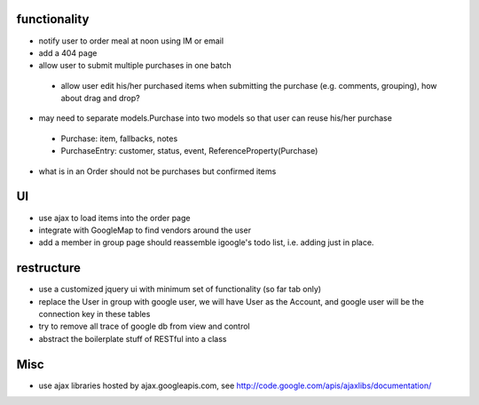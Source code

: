 
functionality
=============
* notify user to order meal at noon using IM or email
* add a 404 page
* allow user to submit multiple purchases in one batch
 - allow user edit his/her purchased items when submitting the purchase (e.g. comments, grouping), how about drag and drop?
* may need to separate models.Purchase into two models so that user can reuse his/her purchase
 - Purchase: item, fallbacks, notes
 - PurchaseEntry: customer, status, event, ReferenceProperty(Purchase)
* what is in an Order should not be purchases but confirmed items

UI
===
* use ajax to load items into the order page
* integrate with GoogleMap to find vendors around the user
* add a member in group page should reassemble igoogle's todo list, i.e. adding just in place.

restructure
===========
* use a customized jquery ui with minimum set of functionality (so far tab only)
* replace the User in group with google user, we will have User as the Account, and google user will be the connection key in these tables
* try to remove all trace of google db from view and control
* abstract the boilerplate stuff of RESTful into a class

Misc
====
* use ajax libraries hosted by ajax.googleapis.com, see http://code.google.com/apis/ajaxlibs/documentation/
